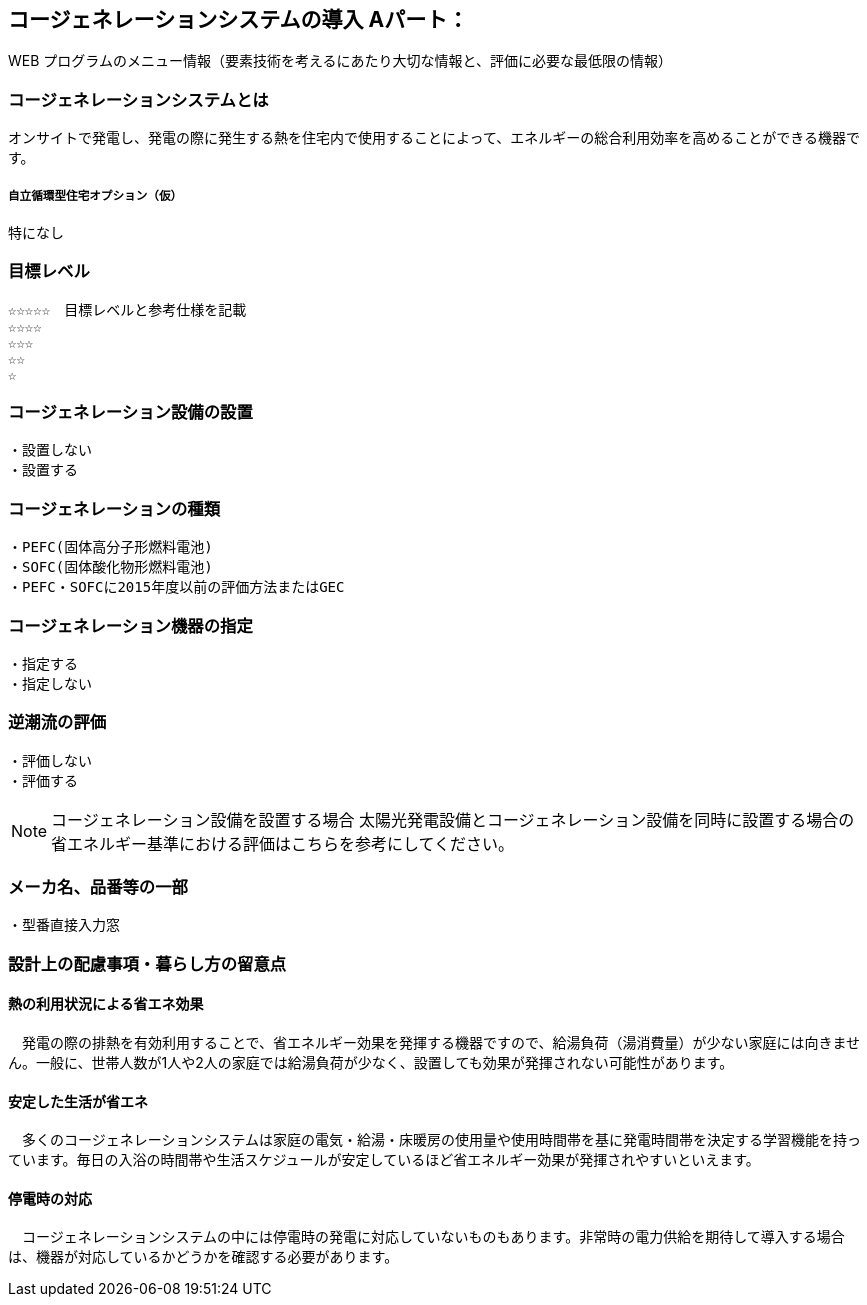 

== コージェネレーションシステムの導入 Aパート：
WEB プログラムのメニュー情報（要素技術を考えるにあたり大切な情報と、評価に必要な最低限の情報）


=== コージェネレーションシステムとは
オンサイトで発電し、発電の際に発生する熱を住宅内で使用することによって、エネルギーの総合利用効率を高めることができる機器です。

===== 自立循環型住宅オプション（仮）
  特になし

=== 目標レベル
  ☆☆☆☆☆　目標レベルと参考仕様を記載
  ☆☆☆☆
  ☆☆☆
  ☆☆
  ☆

=== コージェネレーション設備の設置
  ・設置しない
  ・設置する
  
=== コージェネレーションの種類
  ・PEFC(固体高分子形燃料電池)
  ・SOFC(固体酸化物形燃料電池)
  ・PEFC・SOFCに2015年度以前の評価方法またはGEC
  
=== コージェネレーション機器の指定
  ・指定する
  ・指定しない
  
=== 逆潮流の評価
  ・評価しない
  ・評価する

NOTE: コージェネレーション設備を設置する場合
  太陽光発電設備とコージェネレーション設備を同時に設置する場合の省エネルギー基準における評価はこちらを参考にしてください。
 
=== メーカ名、品番等の一部
  ・型番直接入力窓
  
=== 設計上の配慮事項・暮らし方の留意点

==== 熱の利用状況による省エネ効果
　発電の際の排熱を有効利用することで、省エネルギー効果を発揮する機器ですので、給湯負荷（湯消費量）が少ない家庭には向きません。一般に、世帯人数が1人や2人の家庭では給湯負荷が少なく、設置しても効果が発揮されない可能性があります。

==== 安定した生活が省エネ
　多くのコージェネレーションシステムは家庭の電気・給湯・床暖房の使用量や使用時間帯を基に発電時間帯を決定する学習機能を持っています。毎日の入浴の時間帯や生活スケジュールが安定しているほど省エネルギー効果が発揮されやすいといえます。

==== 停電時の対応
　コージェネレーションシステムの中には停電時の発電に対応していないものもあります。非常時の電力供給を期待して導入する場合は、機器が対応しているかどうかを確認する必要があります。
